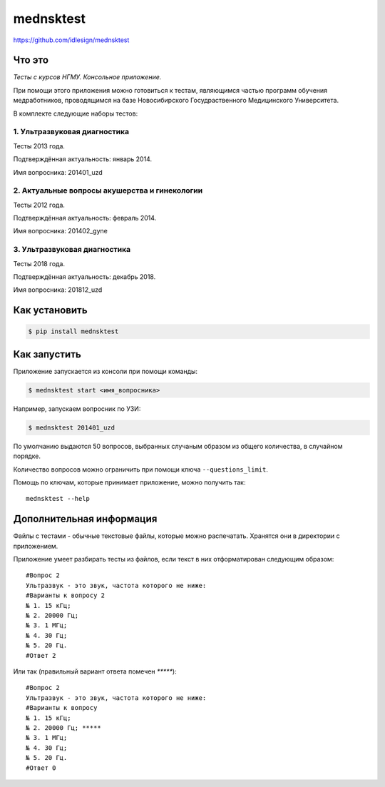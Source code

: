 mednsktest
==========
https://github.com/idlesign/mednsktest


|release| |lic|

.. |release| image:: https://img.shields.io/pypi/v/mednsktest.svg
    :target: https://pypi.python.org/pypi/mednsktest

.. |lic| image:: https://img.shields.io/pypi/l/mednsktest.svg
    :target: https://pypi.python.org/pypi/mednsktest


Что это
-------

*Тесты с курсов НГМУ. Консольное приложение.*

При помощи этого приложения можно готовиться к тестам, являющимся частью программ обучения медработников,
проводящимся на базе Новосибирского Госудраственного Медицинского Университета.


В комплекте следующие наборы тестов:

1. Ультразвуковая диагностика
~~~~~~~~~~~~~~~~~~~~~~~~~~~~~
   
Тесты 2013 года.

Подтверждённая актуальность: январь 2014.

Имя вопросника: 201401_uzd

2. Актуальные вопросы акушерства и гинекологии
~~~~~~~~~~~~~~~~~~~~~~~~~~~~~~~~~~~~~~~~~~~~~~

Тесты 2012 года.

Подтверждённая актуальность: февраль 2014.

Имя вопросника: 201402_gyne

3. Ультразвуковая диагностика
~~~~~~~~~~~~~~~~~~~~~~~~~~~~~

Тесты 2018 года.

Подтверждённая актуальность: декабрь 2018.

Имя вопросника: 201812_uzd


Как установить
--------------

.. code-block:: bash

    $ pip install mednsktest


Как запустить
-------------

Приложение запускается из консоли при помощи команды:

.. code-block:: bash

    $ mednsktest start <имя_вопросника>


Например, запускаем вопросник по УЗИ:

.. code-block:: bash

    $ mednsktest 201401_uzd


По умолчанию выдаются 50 вопросов, выбранных случаным образом из общего количества, в случайном порядке.

Количество вопросов можно ограничить при помощи ключа ``--questions_limit``.

Помощь по ключам, которые принимает приложение, можно получить так::

    mednsktest --help



Дополнительная информация
-------------------------

Файлы с тестами - обычные текстовые файлы, которые можно распечатать. Хранятся они в директории с приложением.

Приложение умеет разбирать тесты из файлов, если текст в них отформатирован следующим образом::

  #Вопрос 2
  Ультразвук - это звук, частота которого не ниже:
  #Варианты к вопросу 2
  № 1. 15 кГц;
  № 2. 20000 Гц;
  № 3. 1 МГц;
  № 4. 30 Гц;
  № 5. 20 Гц.
  #Ответ 2


Или так (правильный вариант ответа помечен `*****`)::

  #Вопрос 2
  Ультразвук - это звук, частота которого не ниже:
  #Варианты к вопросу
  № 1. 15 кГц;
  № 2. 20000 Гц; *****
  № 3. 1 МГц;
  № 4. 30 Гц;
  № 5. 20 Гц.
  #Ответ 0
